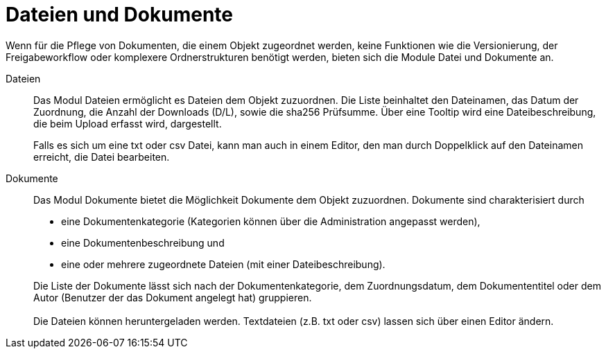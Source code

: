 = Dateien und Dokumente

Wenn für die Pflege von Dokumenten, die einem Objekt zugeordnet werden, keine Funktionen wie die Versionierung, der Freigabeworkflow oder komplexere Ordnerstrukturen benötigt werden, bieten sich die Module Datei und Dokumente an.

Dateien:: 

Das Modul Dateien ermöglicht es Dateien dem Objekt zuzuordnen. Die Liste beinhaltet den Dateinamen, das Datum der Zuordnung, die Anzahl der Downloads (D/L), sowie die sha256 Prüfsumme. Über eine Tooltip wird eine Dateibeschreibung, die beim Upload erfasst wird, dargestellt. +
+
Falls es sich um eine txt oder csv Datei, kann man auch in einem Editor, den man durch Doppelklick auf den Dateinamen erreicht, die Datei bearbeiten.

Dokumente:: 

Das Modul Dokumente bietet die Möglichkeit Dokumente dem Objekt zuzuordnen. Dokumente sind charakterisiert durch
- eine Dokumentenkategorie (Kategorien können über die Administration angepasst werden),
- eine Dokumentenbeschreibung und
- eine oder mehrere zugeordnete Dateien (mit einer Dateibeschreibung).

+
Die Liste der Dokumente lässt sich nach der Dokumentenkategorie, dem Zuordnungsdatum, dem Dokumententitel oder dem Autor (Benutzer der das Dokument angelegt hat) gruppieren. + 
 + 
Die Dateien können heruntergeladen werden. Textdateien (z.B. txt oder csv) lassen sich über einen Editor ändern.